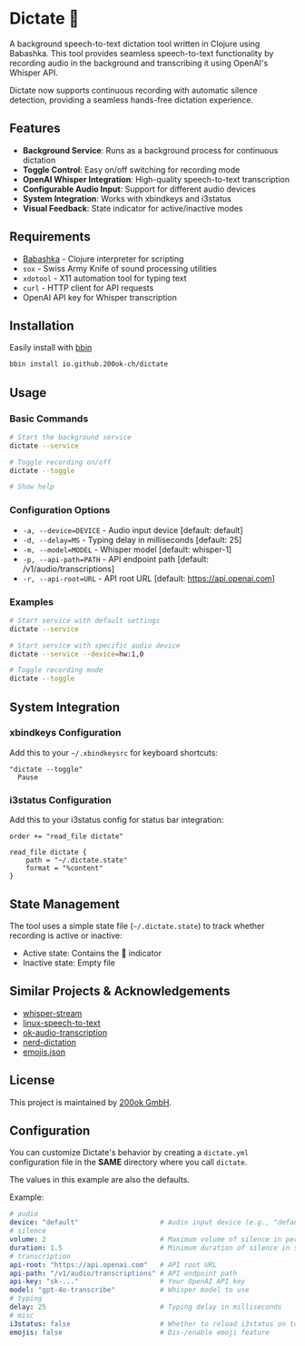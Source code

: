 * Dictate 🔴

A background speech-to-text dictation tool written in Clojure using
Babashka. This tool provides seamless speech-to-text functionality by
recording audio in the background and transcribing it using OpenAI's
Whisper API.

Dictate now supports continuous recording with automatic silence
detection, providing a seamless hands-free dictation experience.

** Features

- *Background Service*: Runs as a background process for continuous dictation
- *Toggle Control*: Easy on/off switching for recording mode
- *OpenAI Whisper Integration*: High-quality speech-to-text transcription
- *Configurable Audio Input*: Support for different audio devices
- *System Integration*: Works with xbindkeys and i3status
- *Visual Feedback*: State indicator for active/inactive modes

** Requirements

- [[https://babashka.org/][Babashka]] - Clojure interpreter for scripting
- =sox= - Swiss Army Knife of sound processing utilities
- =xdotool= - X11 automation tool for typing text
- =curl= - HTTP client for API requests
- OpenAI API key for Whisper transcription

** Installation

Easily install with [[https://github.com/babashka/bbin][bbin]]

#+begin_src bash
bbin install io.github.200ok-ch/dictate
#+end_src

** Usage

*** Basic Commands

#+begin_src bash
# Start the background service
dictate --service

# Toggle recording on/off
dictate --toggle

# Show help
#+end_src

*** Configuration Options

- =-a, --device=DEVICE= - Audio input device [default: default]
- =-d, --delay=MS= - Typing delay in milliseconds [default: 25]
- =-m, --model=MODEL= - Whisper model [default: whisper-1]
- =-p, --api-path=PATH= - API endpoint path [default: /v1/audio/transcriptions]
- =-r, --api-root=URL= - API root URL [default: https://api.openai.com]

*** Examples

#+begin_src bash
# Start service with default settings
dictate --service

# Start service with specific audio device
dictate --service --device=hw:1,0

# Toggle recording mode
dictate --toggle
#+end_src

** System Integration

*** xbindkeys Configuration

Add this to your =~/.xbindkeysrc= for keyboard shortcuts:

#+begin_src
"dictate --toggle"
  Pause
#+end_src

*** i3status Configuration

Add this to your i3status config for status bar integration:

#+begin_src
order += "read_file dictate"

read_file dictate {
    path = "~/.dictate.state"
    format = "%content"
}
#+end_src

** State Management

The tool uses a simple state file (=~/.dictate.state=) to track
whether recording is active or inactive:

- Active state: Contains the 🔴 indicator
- Inactive state: Empty file

** Similar Projects & Acknowledgements

- [[https://github.com/yohasebe/whisper-stream][whisper-stream]]
- [[https://github.com/igorpejic/linux-speech-to-text][linux-speech-to-text]]
- [[https://github.com/200ok-ch/ok-audio-transcription][ok-audio-transcription]]
- [[https://github.com/ideasman42/nerd-dictation][nerd-dictation]]
- [[https://github.com/chalda-pnuzig/emojis.json][emojis.json]]

** License

This project is maintained by [[https://200ok.ch/][200ok GmbH]].

** Configuration

You can customize Dictate's behavior by creating a =dictate.yml=
configuration file in the *SAME* directory where you call =dictate=.

The values in this example are also the defaults.

Example:

#+begin_src yaml
# audio
device: "default"                    # Audio input device (e.g., "default", "hw:1,0")
# silence
volume: 2                            # Maximum volume of silence in percentage
duration: 1.5                        # Minimum duration of silence in secs
# transcription
api-root: "https://api.openai.com"   # API root URL
api-path: "/v1/audio/transcriptions" # API endpoint path
api-key: "sk-..."                    # Your OpenAI API key
model: "gpt-4o-transcribe"           # Whisper model to use
# typing
delay: 25                            # Typing delay in milliseconds
# misc
i3status: false                      # Whether to reload i3status on toggle
emojis: false                        # Dis-/enable emoji feature
#+end_src

